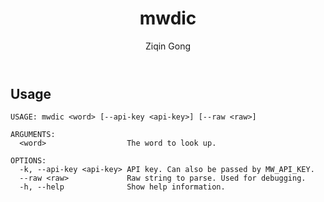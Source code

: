#+title: mwdic
#+author: Ziqin Gong

** Usage
#+begin_src
USAGE: mwdic <word> [--api-key <api-key>] [--raw <raw>]

ARGUMENTS:
  <word>                  The word to look up.

OPTIONS:
  -k, --api-key <api-key> API key. Can also be passed by MW_API_KEY.
  --raw <raw>             Raw string to parse. Used for debugging.
  -h, --help              Show help information.
#+end_src
